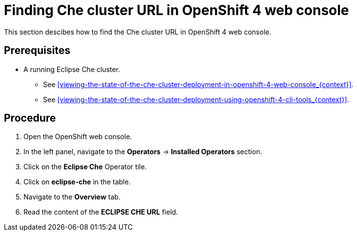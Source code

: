 [id="finding-che-cluster-url-in-openshift-4-web-console_{context}"]
= Finding Che cluster URL in OpenShift 4 web console

This section descibes how to find the Che cluster URL in OpenShift 4 web console.

[discrete]
== Prerequisites

* A running Eclipse Che cluster. 

  - See xref:viewing-the-state-of-the-che-cluster-deployment-in-openshift-4-web-console_{context}[].
  
  - See xref:viewing-the-state-of-the-che-cluster-deployment-using-openshift-4-cli-tools_{context}[].


[discrete]
== Procedure

. Open the OpenShift web console.

. In the left panel, navigate to the *Operators* -> *Installed Operators* section.

. Click on the *Eclipse Che* Operator tile.

. Click on *eclipse-che* in the table.

. Navigate to the *Overview* tab.

. Read the content of the *ECLIPSE CHE URL* field.

